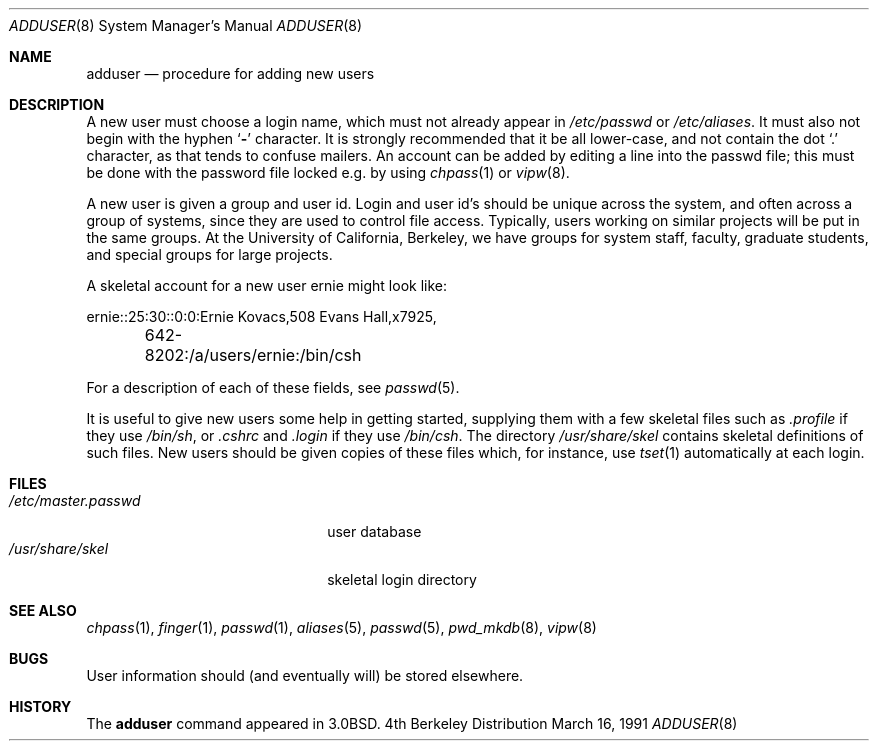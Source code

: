 .\" Copyright (c) 1980, 1991 The Regents of the University of California.
.\" All rights reserved.
.\"
.\" Redistribution and use in source and binary forms, with or without
.\" modification, are permitted provided that the following conditions
.\" are met:
.\" 1. Redistributions of source code must retain the above copyright
.\"    notice, this list of conditions and the following disclaimer.
.\" 2. Redistributions in binary form must reproduce the above copyright
.\"    notice, this list of conditions and the following disclaimer in the
.\"    documentation and/or other materials provided with the distribution.
.\" 3. All advertising materials mentioning features or use of this software
.\"    must display the following acknowledgement:
.\"	This product includes software developed by the University of
.\"	California, Berkeley and its contributors.
.\" 4. Neither the name of the University nor the names of its contributors
.\"    may be used to endorse or promote products derived from this software
.\"    without specific prior written permission.
.\"
.\" THIS SOFTWARE IS PROVIDED BY THE REGENTS AND CONTRIBUTORS ``AS IS'' AND
.\" ANY EXPRESS OR IMPLIED WARRANTIES, INCLUDING, BUT NOT LIMITED TO, THE
.\" IMPLIED WARRANTIES OF MERCHANTABILITY AND FITNESS FOR A PARTICULAR PURPOSE
.\" ARE DISCLAIMED.  IN NO EVENT SHALL THE REGENTS OR CONTRIBUTORS BE LIABLE
.\" FOR ANY DIRECT, INDIRECT, INCIDENTAL, SPECIAL, EXEMPLARY, OR CONSEQUENTIAL
.\" DAMAGES (INCLUDING, BUT NOT LIMITED TO, PROCUREMENT OF SUBSTITUTE GOODS
.\" OR SERVICES; LOSS OF USE, DATA, OR PROFITS; OR BUSINESS INTERRUPTION)
.\" HOWEVER CAUSED AND ON ANY THEORY OF LIABILITY, WHETHER IN CONTRACT, STRICT
.\" LIABILITY, OR TORT (INCLUDING NEGLIGENCE OR OTHERWISE) ARISING IN ANY WAY
.\" OUT OF THE USE OF THIS SOFTWARE, EVEN IF ADVISED OF THE POSSIBILITY OF
.\" SUCH DAMAGE.
.\"
.\"     @(#)adduser.8	6.8 (Berkeley) 3/16/91
.\"
.Dd March 16, 1991
.Dt ADDUSER 8
.Os BSD 4
.Sh NAME
.Nm adduser
.Nd procedure for adding new users
.Sh DESCRIPTION
A new user must choose a login name, which must not already appear in
.Pa /etc/passwd
or
.Pa /etc/aliases .
It must also not begin with the hyphen
.Ql Fl
character.
It is strongly recommended that it be all lower-case, and not contain
the dot
.Ql \&.
character, as that tends to confuse mailers.
An account can be added by editing a line into the passwd file; this
must be done with the password file locked e.g. by using
.Xr chpass 1
or
.Xr vipw 8 .
.Pp
A new user is given a group and user id.
Login and user id's should be unique across the system, and often across
a group of systems, since they are used to control file access.
Typically, users working on similar projects will be put in the same groups.
At the University of California, Berkeley, we have groups for system staff,
faculty, graduate students, and special groups for large projects.
.Pp
A skeletal account for a new user
\*(lqernie\*(rq
might look like:
.Bd -literal
ernie::25:30::0:0:Ernie Kovacs,508 Evans Hall,x7925,
	642-8202:/a/users/ernie:/bin/csh
.Ed
.Pp
For a description of each of these fields, see
.Xr passwd 5 .
.Pp
It is useful to give new users some help in getting started, supplying
them with a few skeletal files such as
.Pa \&.profile
if they use
.Pa /bin/sh ,
or
.Pa \&.cshrc
and
.Pa \&.login
if they use
.Pa /bin/csh .
The directory
.Pa /usr/share/skel
contains skeletal definitions of such files.
New users should be given copies of these files which, for instance,
use
.Xr tset 1
automatically at each login.
.Sh FILES
.Bl -tag -width /etc/master.passwdxx -compact
.It Pa /etc/master.passwd
user database
.It Pa /usr/share/skel
skeletal login directory
.El
.Sh SEE ALSO
.Xr chpass 1 ,
.Xr finger 1 ,
.Xr passwd 1 ,
.Xr aliases 5 ,
.Xr passwd 5 ,
.Xr pwd_mkdb 8 ,
.Xr vipw 8
.Sh BUGS
User information should (and eventually will) be stored elsewhere.
.Sh HISTORY
The
.Nm
command appeared in
.Bx 3.0 .
